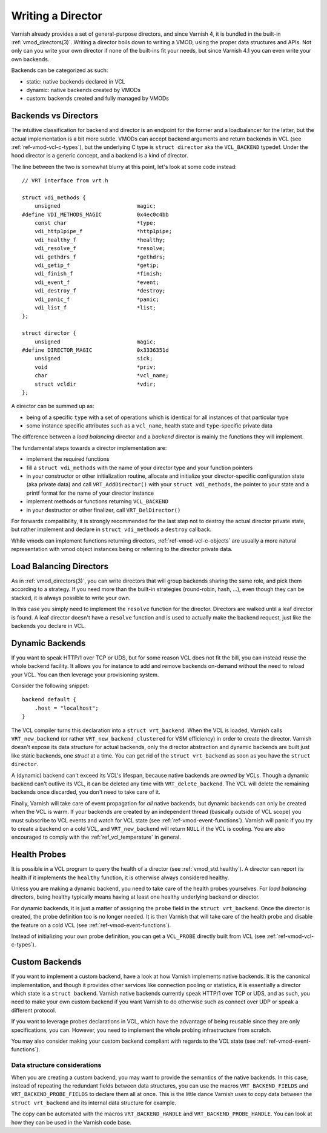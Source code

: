 .. _ref-writing-a-director:

%%%%%%%%%%%%%%%%%%
Writing a Director
%%%%%%%%%%%%%%%%%%

Varnish already provides a set of general-purpose directors, and since Varnish
4, it is bundled in the built-in :ref:`vmod_directors(3)`. Writing a director
boils down to writing a VMOD, using the proper data structures and APIs. Not
only can you write your own director if none of the built-ins fit your needs,
but since Varnish 4.1 you can even write your own backends.

Backends can be categorized as such:

- static: native backends declared in VCL
- dynamic: native backends created by VMODs
- custom: backends created and fully managed by VMODs


Backends vs Directors
=====================

The intuitive classification for backend and director is an endpoint for the
former and a loadbalancer for the latter, but the actual implementation is a bit
more subtle. VMODs can accept backend arguments and return backends in VCL (see
:ref:`ref-vmod-vcl-c-types`), but the underlying C type is ``struct director``
aka the ``VCL_BACKEND`` typedef.
Under the hood director is a generic concept, and a backend is a kind of
director.

The line between the two is somewhat blurry at this point, let's look at some
code instead::

    // VRT interface from vrt.h

    struct vdi_methods {
        unsigned                        magic;
    #define VDI_METHODS_MAGIC           0x4ec0c4bb
        const char                      *type;
        vdi_http1pipe_f                 *http1pipe;
        vdi_healthy_f                   *healthy;
        vdi_resolve_f                   *resolve;
        vdi_gethdrs_f                   *gethdrs;
        vdi_getip_f                     *getip;
        vdi_finish_f                    *finish;
        vdi_event_f                     *event;
        vdi_destroy_f                   *destroy;
        vdi_panic_f                     *panic;
        vdi_list_f                      *list;
    };

    struct director {
        unsigned                        magic;
    #define DIRECTOR_MAGIC              0x3336351d
        unsigned                        sick;
        void                            *priv;
        char                            *vcl_name;
        struct vcldir                   *vdir;
    };

A director can be summed up as:

- being of a specific ``type`` with a set of operations which is
  identical for all instances of that particular type
- some instance specific attributes such as a ``vcl_name``, health
  state and ``type``\ -specific private data

The difference between a *load balancing* director and a *backend*
director is mainly the functions they will implement.

The fundamental steps towards a director implementation are:

- implement the required functions
- fill a ``struct vdi_methods`` with the name of your director type
  and your function pointers
- in your constructor or other initialization routine, allocate and
  initialize your director-specific configuration state (aka private
  data) and call ``VRT_AddDirector()`` with your ``struct
  vdi_methods``, the pointer to your state and a printf format for the
  name of your director instance
- implement methods or functions returning ``VCL_BACKEND``
- in your destructor or other finalizer, call ``VRT_DelDirector()``

For forwards compatibility, it is strongly recommended for the last
step not to destroy the actual director private state, but rather
implement and declare in ``struct vdi_methods`` a ``destroy``
callback.

While vmods can implement functions returning directors,
:ref:`ref-vmod-vcl-c-objects` are usually a more natural
representation with vmod object instances being or referring to the
director private data.

Load Balancing Directors
========================

As in :ref:`vmod_directors(3)`, you can write directors that will group
backends sharing the same role, and pick them according to a strategy. If you
need more than the built-in strategies (round-robin, hash, ...), even though
they can be stacked, it is always possible to write your own.

In this case you simply need to implement the ``resolve`` function for the
director. Directors are walked until a leaf director is found. A leaf director
doesn't have a ``resolve`` function and is used to actually make the backend
request, just like the backends you declare in VCL.


Dynamic Backends
================

If you want to speak HTTP/1 over TCP or UDS, but for some reason VCL
does not fit the bill, you can instead reuse the whole backend
facility. It allows you for instance to add and remove backends
on-demand without the need to reload your
VCL. You can then leverage your provisioning system.

Consider the following snippet::

    backend default {
        .host = "localhost";
    }

The VCL compiler turns this declaration into a ``struct
vrt_backend``. When the VCL is loaded, Varnish calls
``VRT_new_backend`` (or rather ``VRT_new_backend_clustered`` for VSM
efficiency) in order to create the director. Varnish doesn't expose
its data structure for actual backends, only the director abstraction
and dynamic backends are built just like static backends, one *struct*
at a time. You can get rid of the ``struct vrt_backend`` as soon as
you have the ``struct director``.

A (dynamic) backend can't exceed its VCL's lifespan, because native
backends are *owned* by VCLs. Though a dynamic backend can't outlive
its VCL, it can be deleted any time with ``VRT_delete_backend``. The
VCL will delete the remaining backends once discarded, you don't need
to take care of it.

.. XXX this does not quite work yet because the deleted backend could
   be referenced, but at least that's where we want to get to. See
   also https://github.com/varnishcache/varnish-cache/pull/2725

Finally, Varnish will take care of event propagation for *all* native backends,
but dynamic backends can only be created when the VCL is warm. If your backends
are created by an independent thread (basically outside of VCL scope) you must
subscribe to VCL events and watch for VCL state (see
:ref:`ref-vmod-event-functions`). Varnish will panic if you try to create a
backend on a cold VCL, and ``VRT_new_backend`` will return ``NULL`` if the VCL
is cooling. You are also encouraged to comply with the
:ref:`ref_vcl_temperature` in general.


.. _ref-writing-a-director-loadbalancer:

Health Probes
=============

It is possible in a VCL program to query the health of a director (see
:ref:`vmod_std.healthy`). A director can report its health if it implements the
``healthy`` function, it is otherwise always considered healthy.

Unless you are making a dynamic backend, you need to take care of the
health probes yourselves. For *load balancing* directors, being
healthy typically means having at least one healthy underlying backend
or director.

For dynamic backends, it is just a matter of assigning the ``probe`` field in
the ``struct vrt_backend``. Once the director is created, the probe definition
too is no longer needed. It is then Varnish that will take care of the health
probe and disable the feature on a cold VCL (see
:ref:`ref-vmod-event-functions`).

Instead of initializing your own probe definition, you can get a ``VCL_PROBE``
directly built from VCL (see :ref:`ref-vmod-vcl-c-types`).


Custom Backends
===============

If you want to implement a custom backend, have a look at how Varnish
implements native backends. It is the canonical implementation, and
though it provides other services like connection pooling or
statistics, it is essentially a director which state is a ``struct
backend``. Varnish native backends currently speak HTTP/1 over TCP or
UDS, and as such, you need to make your own custom backend if you want
Varnish to do otherwise such as connect over UDP or speak a different
protocol.

If you want to leverage probes declarations in VCL, which have the advantage of
being reusable since they are only specifications, you can. However, you need
to implement the whole probing infrastructure from scratch.

You may also consider making your custom backend compliant with regards to the
VCL state (see :ref:`ref-vmod-event-functions`).


Data structure considerations
-----------------------------

When you are creating a custom backend, you may want to provide the semantics
of the native backends. In this case, instead of repeating the redundant fields
between data structures, you can use the macros ``VRT_BACKEND_FIELDS`` and
``VRT_BACKEND_PROBE_FIELDS`` to declare them all at once. This is the little
dance Varnish uses to copy data between the ``struct vrt_backend`` and its
internal data structure for example.

The copy can be automated with the macros ``VRT_BACKEND_HANDLE`` and
``VRT_BACKEND_PROBE_HANDLE``. You can look at how they can be used in the
Varnish code base.
